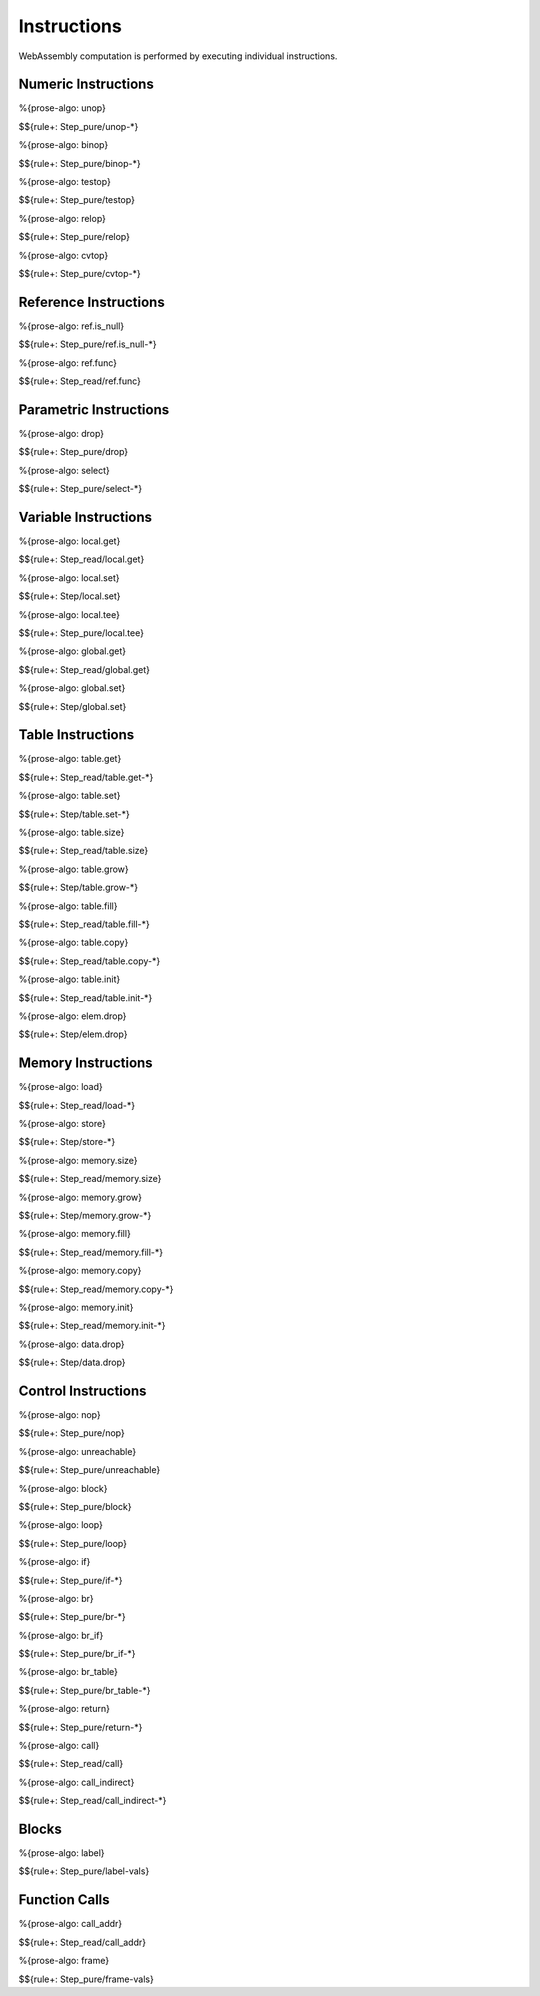 .. _exec-instr:

Instructions
------------

WebAssembly computation is performed by executing individual instructions.

.. _exec-instr-numeric:

Numeric Instructions
~~~~~~~~~~~~~~~~~~~~

.. _exec-unop:

%{prose-algo: unop}

\

$${rule+: Step_pure/unop-*}

.. _exec-binop:

%{prose-algo: binop}

\

$${rule+: Step_pure/binop-*}

.. _exec-testop:

%{prose-algo: testop}

\

$${rule+: Step_pure/testop}

.. _exec-relop:

%{prose-algo: relop}

\

$${rule+: Step_pure/relop}

.. _exec-cvtop:

%{prose-algo: cvtop}

\

$${rule+: Step_pure/cvtop-*}

.. _exec-instr-ref:

Reference Instructions
~~~~~~~~~~~~~~~~~~~~~~

.. _exec-ref.is_null:

%{prose-algo: ref.is_null}

\

$${rule+: Step_pure/ref.is_null-*}

.. _exec-ref.func:

%{prose-algo: ref.func}

\

$${rule+: Step_read/ref.func}

.. _exec-instr-parametric:

Parametric Instructions
~~~~~~~~~~~~~~~~~~~~~~~

.. _exec-drop:

%{prose-algo: drop}

\

$${rule+: Step_pure/drop}

.. _exec-select:

%{prose-algo: select}

\

$${rule+: Step_pure/select-*}

.. _exec-instr-variable:

Variable Instructions
~~~~~~~~~~~~~~~~~~~~~

.. _exec-local.get:

%{prose-algo: local.get}

\

$${rule+: Step_read/local.get}

.. _exec-local.set:

%{prose-algo: local.set}

\

$${rule+: Step/local.set}

.. _exec-local.tee:

%{prose-algo: local.tee}

\

$${rule+: Step_pure/local.tee}

.. _exec-global.get:

%{prose-algo: global.get}

\

$${rule+: Step_read/global.get}

.. _exec-global.set:

%{prose-algo: global.set}

\

$${rule+: Step/global.set}

.. _exec-instr-table:

Table Instructions
~~~~~~~~~~~~~~~~~~

.. _exec-table.get:

%{prose-algo: table.get}

\

$${rule+: Step_read/table.get-*}

.. _exec-table.set:

%{prose-algo: table.set}

\

$${rule+: Step/table.set-*}

.. _exec-table.size:

%{prose-algo: table.size}

\

$${rule+: Step_read/table.size}

.. _exec-table.grow:

%{prose-algo: table.grow}

\

$${rule+: Step/table.grow-*}

.. _exec-table.fill:

%{prose-algo: table.fill}

\

$${rule+: Step_read/table.fill-*}

.. _exec-table.copy:

%{prose-algo: table.copy}

\

$${rule+: Step_read/table.copy-*}

.. _exec-table.init:

%{prose-algo: table.init}

\

$${rule+: Step_read/table.init-*}

.. _exec-elem.drop:

%{prose-algo: elem.drop}

\

$${rule+: Step/elem.drop}

.. _exec-instr-memory:

Memory Instructions
~~~~~~~~~~~~~~~~~~~

.. _exec-load:

%{prose-algo: load}

\

$${rule+: Step_read/load-*}

.. _exec-store:

%{prose-algo: store}

\

$${rule+: Step/store-*}

.. _exec-memory.size:

%{prose-algo: memory.size}

\

$${rule+: Step_read/memory.size}

.. _exec-memory.grow:

%{prose-algo: memory.grow}

\

$${rule+: Step/memory.grow-*}

.. _exec-memory.fill:

%{prose-algo: memory.fill}

\

$${rule+: Step_read/memory.fill-*}

.. _exec-memory.copy:

%{prose-algo: memory.copy}

\

$${rule+: Step_read/memory.copy-*}

.. _exec-memory.init:

%{prose-algo: memory.init}

\

$${rule+: Step_read/memory.init-*}

.. _exec-data.drop:

%{prose-algo: data.drop}

\

$${rule+: Step/data.drop}

.. _exec-instr-control:

Control Instructions
~~~~~~~~~~~~~~~~~~~~

.. _exec-nop:

%{prose-algo: nop}

\

$${rule+: Step_pure/nop}

.. _exec-unreachable:

%{prose-algo: unreachable}

\

$${rule+: Step_pure/unreachable}

.. _exec-block:

%{prose-algo: block}

\

$${rule+: Step_pure/block}

.. _exec-loop:

%{prose-algo: loop}

\

$${rule+: Step_pure/loop}

.. _exec-if:

%{prose-algo: if}

\

$${rule+: Step_pure/if-*}

.. _exec-br:

%{prose-algo: br}

\

$${rule+: Step_pure/br-*}

.. _exec-br_if:

%{prose-algo: br_if}

\

$${rule+: Step_pure/br_if-*}

.. _exec-br_table:

%{prose-algo: br_table}

\

$${rule+: Step_pure/br_table-*}

.. _exec-return:

%{prose-algo: return}

\

$${rule+: Step_pure/return-*}

.. _exec-call:

%{prose-algo: call}

\

$${rule+: Step_read/call}

.. _exec-call_indirect:

%{prose-algo: call_indirect}

\

$${rule+: Step_read/call_indirect-*}

.. _exec-instr-seq:

Blocks
~~~~~~

.. _exec-label-vals:

%{prose-algo: label}

\

$${rule+: Step_pure/label-vals}

Function Calls
~~~~~~~~~~~~~~

.. _exec-call_addr:

%{prose-algo: call_addr}

\

$${rule+: Step_read/call_addr}

.. _exec-frame-vals:

%{prose-algo: frame}

\

$${rule+: Step_pure/frame-vals}
